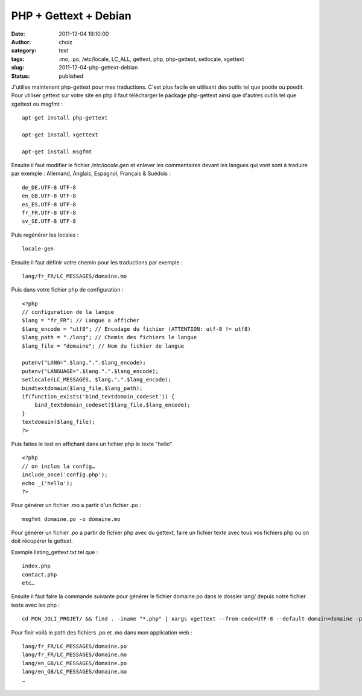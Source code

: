 PHP + Gettext + Debian
######################
:date: 2011-12-04 19:10:00
:author: choiz
:category: text
:tags: .mo, .po, /etc/locale, LC_ALL, gettext, php, php-gettext, setlocale, xgettext
:slug: 2011-12-04-php-gettext-debian
:status: published

J'utilise maintenant php-gettext pour mes traductions. C'est plus facile en
utilisant des outils tel que pootle ou poedit.  Pour utiliser gettext sur votre
site en php il faut télécharger le package php-gettext ainsi que d'autres outils
tel que xgettext ou msgfmt : ::

    apt-get install php-gettext

    apt-get install xgettext

    apt-get install msgfmt

Ensuite il faut modifier le fichier `/etc/locale.gen` et enlever les
commentaires devant les langues qui vont sont à traduire par exemple :
Allemand, Anglais, Espagnol, Français & Suédois : ::

    de_DE.UTF-8 UTF-8
    en_GB.UTF-8 UTF-8
    es_ES.UTF-8 UTF-8
    fr_FR.UTF-8 UTF-8
    sv_SE.UTF-8 UTF-8

Puis regénérer les locales : ::

    locale-gen

Ensuite il faut définir votre chemin pour les traductions par exemple : ::

    lang/fr_FR/LC_MESSAGES/domaine.mo

Puis dans votre fichier php de configuration : ::

    <?php
    // configuration de la langue
    $lang = "fr_FR"; // Langue a afficher
    $lang_encode = "utf8"; // Encodage du fichier (ATTENTION: utf-8 != utf8)
    $lang_path = "./lang"; // Chemin des fichiers le langue
    $lang_file = "domaine"; // Nom du fichier de langue
        
    putenv("LANG=".$lang.".".$lang_encode);
    putenv("LANGUAGE=".$lang.".".$lang_encode);
    setlocale(LC_MESSAGES, $lang.".".$lang_encode);
    bindtextdomain($lang_file,$lang_path);
    if(function_exists('bind_textdomain_codeset')) {
        bind_textdomain_codeset($lang_file,$lang_encode);
    }
    textdomain($lang_file);
    ?>

Puis faites le test en affichant dans un fichier php le texte "hello" ::

    <?php
    // on inclus la config…
    include_once('config.php');
    echo _('hello');
    ?>

Pour générer un fichier .mo a partir d'un fichier .po : ::

    msgfmt domaine.po -o domaine.mo

Pour générer un fichier .po a partir de fichier php avec du gettext, faire un
fichier texte avec tous vos fichiers php ou on doit récupérer le gettext.

Exemple listing_gettext.txt tel que : ::

    index.php
    contact.php
    etc…

Ensuite il faut faire la commande suivante pour générer le fichier domaine.po
dans le dossier lang/ depuis notre fichier texte avec les php : ::

    cd MON_JOLI_PROJET/ && find . -iname "*.php" | xargs xgettext --from-code=UTF-8 --default-domain=domaine -p lang/

Pour finir voilà le path des fichiers .po et .mo dans mon application web : ::

    lang/fr_FR/LC_MESSAGES/domaine.po
    lang/fr_FR/LC_MESSAGES/domaine.mo
    lang/en_GB/LC_MESSAGES/domaine.po
    lang/en_GB/LC_MESSAGES/domaine.mo
    …
